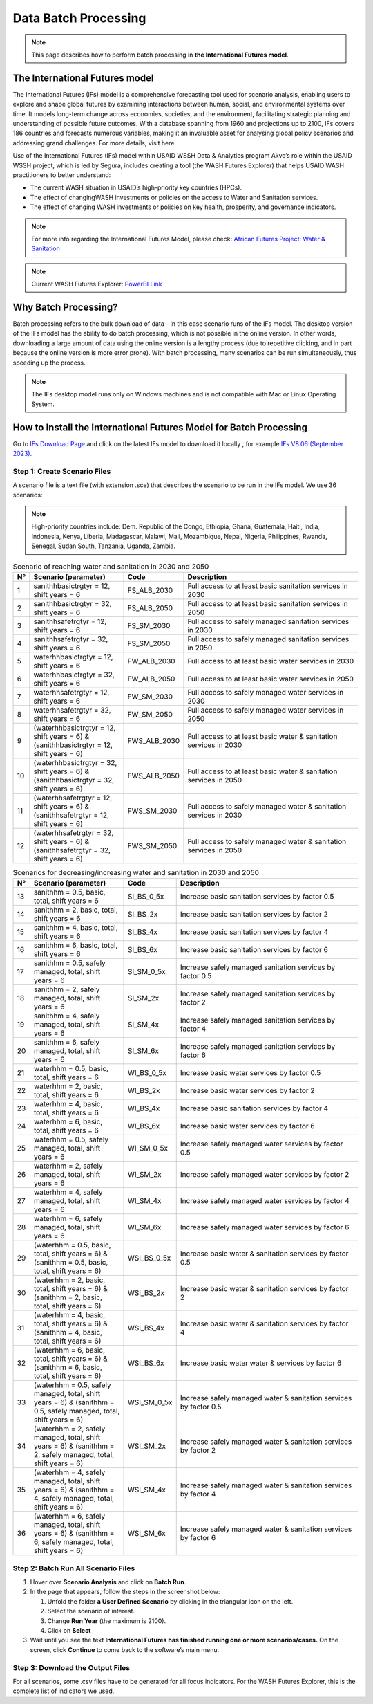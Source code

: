 =====================
Data Batch Processing
=====================

.. note::
   This page describes how to perform batch processing in **the International Futures model**.

The International Futures model
===============================

The International Futures (IFs) model is a comprehensive forecasting tool used for scenario analysis, enabling users to explore and shape global futures by examining interactions between human, social, and environmental systems over time. It models long-term change across economies, societies, and the environment, facilitating strategic planning and understanding of possible future outcomes. With a database spanning from 1960 and projections up to 2100, IFs covers 186 countries and forecasts numerous variables, making it an invaluable asset for analysing global policy scenarios and addressing grand challenges. For more details, visit here.

Use of the International Futures (IFs) model within USAID WSSH Data & Analytics program Akvo’s role within the USAID WSSH project, which is led by Segura, includes creating a tool (the WASH Futures Explorer) that helps USAID WASH practitioners to better understand:

- The current WASH situation in USAID’s high-priority  key countries (HPCs).
- The effect of changingWASH investments or policies on the  access  to Water and Sanitation services.
- The effect of changing WASH investments or policies on key health, prosperity, and governance indicators.

.. note::
   For more info regarding the International Futures Model, please check: `African Futures Project: Water & Sanitation <https://www.youtube.com/watch?v=elHWDJIizvQ>`_

.. note::
   Current WASH Futures Explorer: `PowerBI Link <https://app.powerbi.com/view?r=eyJrIjoiMjg3ZDc2ZDMtNGRlOC00MjMzLWFhODAtMjVhZTkyZjBjZjNmIiwidCI6ImIxNzBlMTE1LWRjM2QtNGU5Mi04NWJlLWU0YjMwMDljNWRjMiIsImMiOjl9>`_

Why Batch Processing?
=====================
Batch processing refers to the bulk download of data - in this case scenario runs of the IFs model. The desktop version of the IFs model has the ability to do batch processing, which is not possible in the online version. In other words, downloading a large amount of data  using the online version is a lengthy process (due to repetitive clicking, and in part because the online version is more error prone). With batch processing, many scenarios can be run simultaneously, thus speeding up the process.

.. note::
   The IFs desktop model runs only on Windows machines and is not compatible with Mac or Linux Operating System.

How to Install the International Futures Model for Batch Processing
===================================================================

Go to `IFs Download Page <https://korbel.du.edu/pardee/content/download-ifs>`_ and click on the latest IFs model to download it locally , for example `IFs V8.06 (September 2023) <https://ifsfiles.du.edu/IFs%20with%20Pardee%208_06%20September%2022%202023.zip>`_.

Step 1: Create Scenario Files
******************************

A scenario file is a text file (with extension .sce) that describes the scenario to be run in the IFs model. We use 36 scenarios:

.. note::
   High-priority countries include: Dem. Republic of the Congo, Ethiopia, Ghana, Guatemala, Haiti, India, Indonesia, Kenya, Liberia, Madagascar, Malawi, Mali, Mozambique, Nepal, Nigeria, Philippines, Rwanda, Senegal, Sudan South, Tanzania, Uganda, Zambia.

.. csv-table:: Scenario of reaching water and sanitation in 2030 and 2050
   :header: "N°", "Scenario (parameter)", "Code", "Description"
   :widths: 2, 28, 15, 55

    1,"sanithhbasictrgtyr = 12, shift years = 6",FS_ALB_2030,Full access to at least basic sanitation services in 2030
    2,"sanithhbasictrgtyr = 32, shift years = 6",FS_ALB_2050,Full access to at least basic sanitation services in 2050
    3,"sanithhsafetrgtyr = 12, shift years = 6",FS_SM_2030,Full access to safely managed sanitation services in 2030
    4,"sanithhsafetrgtyr = 32, shift years = 6",FS_SM_2050,Full access to safely managed sanitation services in 2050
    5,"waterhhbasictrgtyr = 12, shift years = 6",FW_ALB_2030,Full access to at least basic water services in 2030
    6,"waterhhbasictrgtyr = 32, shift years = 6",FW_ALB_2050,Full access to at least basic water services in 2050
    7,"waterhhsafetrgtyr = 12, shift years = 6",FW_SM_2030,Full access to safely managed water services in 2030
    8,"waterhhsafetrgtyr = 32, shift years = 6",FW_SM_2050,Full access to safely managed water services in 2050
    9,"(waterhhbasictrgtyr = 12, shift years = 6) & (sanithhbasictrgtyr = 12, shift years = 6)",FWS_ALB_2030,Full access to at least basic water & sanitation services in 2030
    10,"(waterhhbasictrgtyr = 32, shift years = 6) & (sanithhbasictrgtyr = 32, shift years = 6)",FWS_ALB_2050,Full access to at least basic water & sanitation services in 2050
    11,"(waterhhsafetrgtyr = 12, shift years = 6) & (sanithhsafetrgtyr = 12, shift years = 6)",FWS_SM_2030,Full access to safely managed water & sanitation services in 2030
    12,"(waterhhsafetrgtyr = 32, shift years = 6) & (sanithhsafetrgtyr = 32, shift years = 6)",FWS_SM_2050,Full access to safely managed water & sanitation services in 2050

.. csv-table:: Scenarios for decreasing/increasing water and sanitation in 2030 and 2050
   :header: "N°", "Scenario (parameter)", "Code", "Description"
   :widths: 2, 28, 15, 55

    13,"sanithhm = 0.5, basic, total, shift years = 6",SI_BS_0_5x,Increase basic sanitation services by factor 0.5
    14,"sanithhm = 2, basic, total, shift years = 6",SI_BS_2x,Increase basic sanitation services by factor 2
    15,"sanithhm = 4, basic, total, shift years = 6",SI_BS_4x,Increase basic sanitation services by factor 4
    16,"sanithhm = 6, basic, total, shift years = 6",SI_BS_6x,Increase basic sanitation services by factor 6
    17,"sanithhm = 0.5, safely managed, total, shift years = 6",SI_SM_0_5x,Increase safely managed sanitation services by factor 0.5
    18,"sanithhm = 2, safely managed, total, shift years = 6",SI_SM_2x,Increase safely managed sanitation services by factor 2
    19,"sanithhm = 4, safely managed, total, shift years = 6",SI_SM_4x,Increase safely managed sanitation services by factor 4
    20,"sanithhm = 6, safely managed, total, shift years = 6",SI_SM_6x,Increase safely managed sanitation services by factor 6
    21,"waterhhm = 0.5, basic, total, shift years = 6",WI_BS_0_5x,Increase basic water services by factor 0.5
    22,"waterhhm = 2, basic, total, shift years = 6",WI_BS_2x,Increase basic water services by factor 2
    23,"waterhhm = 4, basic, total, shift years = 6",WI_BS_4x,Increase basic sanitation services by factor 4
    24,"waterhhm = 6, basic, total, shift years = 6",WI_BS_6x,Increase basic water services by factor 6
    25,"waterhhm = 0.5, safely managed, total, shift years = 6",WI_SM_0_5x,Increase safely managed water services by factor 0.5
    26,"waterhhm = 2, safely managed, total, shift years = 6",WI_SM_2x,Increase safely managed water services by factor 2
    27,"waterhhm = 4, safely managed, total, shift years = 6",WI_SM_4x,Increase safely managed water services by factor 4
    28,"waterhhm = 6, safely managed, total, shift years = 6",WI_SM_6x,Increase safely managed water services by factor 6
    29,"(waterhhm = 0.5, basic, total, shift years = 6) & (sanithhm = 0.5, basic, total, shift years = 6)",WSI_BS_0_5x,Increase basic water & sanitation services by factor 0.5
    30,"(waterhhm = 2, basic, total, shift years = 6) & (sanithhm = 2, basic, total, shift years = 6)",WSI_BS_2x,Increase basic water & sanitation services by factor 2
    31,"(waterhhm = 4, basic, total, shift years = 6) & (sanithhm = 4, basic, total, shift years = 6)",WSI_BS_4x,Increase basic water & sanitation services by factor 4
    32,"(waterhhm = 6, basic, total, shift years = 6) & (sanithhm = 6, basic, total, shift years = 6)",WSI_BS_6x,Increase basic water water & services by factor 6
    33,"(waterhhm = 0.5, safely managed, total, shift years = 6) & (sanithhm = 0.5, safely managed, total, shift years = 6)",WSI_SM_0_5x,Increase safely managed water & sanitation services by factor 0.5
    34,"(waterhhm = 2, safely managed, total, shift years = 6) & (sanithhm = 2, safely managed, total, shift years = 6)",WSI_SM_2x,Increase safely managed water & sanitation services by factor 2
    35,"(waterhhm = 4, safely managed, total, shift years = 6) & (sanithhm = 4, safely managed, total, shift years = 6)",WSI_SM_4x,Increase safely managed water & sanitation services by factor 4
    36,"(waterhhm = 6, safely managed, total, shift years = 6) & (sanithhm = 6, safely managed, total, shift years = 6)",WSI_SM_6x,Increase safely managed water & sanitation services by factor 6


Step 2: Batch Run All Scenario Files
************************************

#. Hover over **Scenario Analysis** and click on **Batch Run**.

#. In the page that appears, follow the steps in the screenshot below:

   #. Unfold the folder **a User Defined Scenario** by clicking in the triangular icon on the left.

   #. Select the scenario of interest.

   #. Change **Run Year** (the maximum is 2100).

   #. Click on **Select**

#. Wait until you see the text **International Futures has finished running one or more scenarios/cases.** On the screen, click **Continue** to come back to the software’s main menu.


Step 3: Download the Output Files
*********************************

For all scenarios, some .csv files have to be generated for all focus indicators. For the WASH Futures Explorer, this is the complete list of indicators we used.
